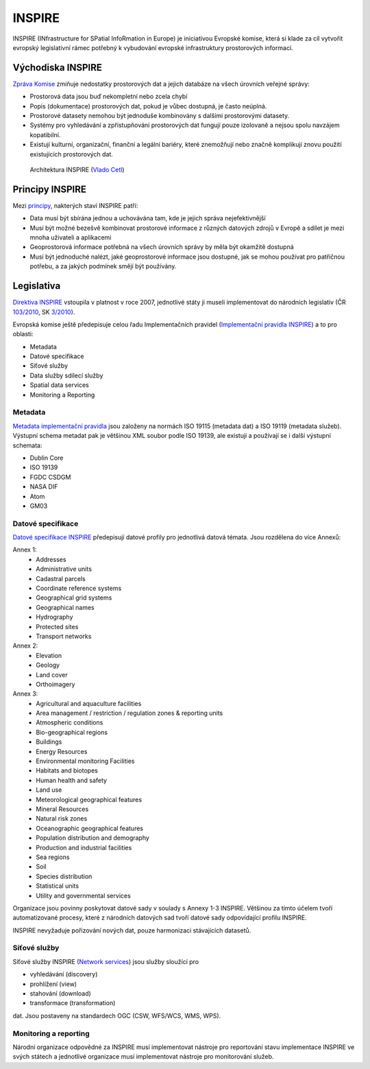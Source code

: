 .. index:: INSPIRE

=======
INSPIRE
=======

INSPIRE (INfrastructure for SPatial InfoRmation in Europe) je iniciativou
Evropské komise, která si klade za cíl vytvořit evropský legislativní rámec
potřebný k vybudování evropské infrastruktury prostorových informací.

Východiska INSPIRE
------------------

`Zpráva Komise`_ zmiňuje nedostatky prostorových dat a jejich databáze na všech
úrovních veřejné správy:

* Prostorová data jsou buď nekompletní nebo zcela chybí
* Popis (dokumentace) prostorových dat, pokud je vůbec dostupná, je často neúplná.
* Prostorové datasety nemohou být jednoduše kombinovány s dalšími prostorovými
  datasety.
* Systémy pro vyhledávání a zpřístupňování prostorových dat fungují pouze
  izolovaně a nejsou spolu navzájem kopatibilní.
* Existují kulturní, organizační, finanční a legální bariéry, které znemožňují
  nebo značně komplikují znovu použití existujících prostorových dat.

.. figure:: images/inspire-principles-components-and-implementation-14-1024.jpg
    
    Architektura INSPIRE (`Vlado Cetl <https://www.slideshare.net/inspireeu/inspire-principles-components-and-implementation>`_)

Principy INSPIRE
----------------

Mezi `principy`_, nakterých staví INSPIRE patří:

* Data musí být sbírána jednou a uchovávána tam, kde je jejich správa
  nejefektivnější
* Musí být možné bezešvě kombinovat prostorové informace z různých datových
  zdrojů  v Evropě a sdílet je mezi mnoha uživateli a aplikacemi
* Geoprostorová informace potřebná na všech úrovních správy by měla být okamžitě
  dostupná
* Musí být jednoduché nalézt, jaké geoprostorové informace jsou dostupné, jak se
  mohou používat pro patřičnou potřebu, a za jakých podmínek smějí být
  používány. 

Legislativa
-----------

`Direktiva INSPIRE`_ vstoupila v platnost v roce 2007, jednotlivé státy ji museli
implementovat do národních legislativ (ČR `103/2010`_, SK `3/2010`_). 

Evropská komise ještě předepisuje celou řadu Implementačních pravidel
(`Implementační pravidla INSPIRE`_) a to pro oblasti:

* Metadata
* Datové specifikace
* Síťové služby
* Data služby sdílecí služby
* Spatial data services
* Monitoring a Reporting


Metadata
^^^^^^^^

`Metadata implementační pravidla`_ jsou založeny na normách ISO 19115 (metadata
dat) a ISO 19119 (metadata služeb). Výstupní schema metadat pak je většinou XML soubor
podle ISO 19139, ale existují a používají se i další výstupní schemata:

* Dublin Core
* ISO 19139
* FGDC CSDGM
* NASA DIF
* Atom
* GM03

Datové specifikace
^^^^^^^^^^^^^^^^^^
`Datové specifikace INSPIRE`_ předepisují datové profily pro jednotlivá datová
témata. Jsou rozdělena do více Annexů:

Annex 1:
 * Addresses
 * Administrative units
 * Cadastral parcels
 * Coordinate reference systems
 * Geographical grid systems
 * Geographical names
 * Hydrography
 * Protected sites
 * Transport networks 	

Annex 2:
 * Elevation
 * Geology
 * Land cover
 * Orthoimagery

Annex 3:
 * Agricultural and aquaculture facilities
 * Area management / restriction / regulation zones & reporting units
 * Atmospheric conditions
 * Bio-geographical regions
 * Buildings
 * Energy Resources
 * Environmental monitoring Facilities
 * Habitats and biotopes
 * Human health and safety
 * Land use
 * Meteorological geographical features
 * Mineral Resources
 * Natural risk zones
 * Oceanographic geographical features
 * Population distribution and demography
 * Production and industrial facilities
 * Sea regions
 * Soil
 * Species distribution
 * Statistical units
 * Utility and governmental services

Organizace jsou povinny poskytovat datové sady v soulady s Annexy 1-3 INSPIRE.
Většinou za tímto účelem tvoří automatizované procesy, které z národních
datových sad tvoří datové sady odpovídající profilu INSPIRE. 

INSPIRE nevyžaduje pořizování nových dat, pouze harmonizaci stávajících
datasetů.

Síťové služby
^^^^^^^^^^^^^

Síťové služby INSPIRE (`Network services`_) jsou služby sloužící pro 

* vyhledávání (discovery)
* prohlížení (view)
* stahování (download)
* transformace (transformation)

dat. Jsou postaveny na standardech OGC (CSW, WFS/WCS, WMS, WPS).

Monitoring a reporting
^^^^^^^^^^^^^^^^^^^^^^
Národní organizace odpovědné za INSPIRE musí implementovat nástroje pro
reportování stavu implementace INSPIRE ve svých státech a jednotlivé organizace
musí implementovat nástroje pro monitorování služeb.


.. _Zpráva Komise: https://inspire.ec.europa.eu/reports/analysis_consultation_01092003.pdf

.. _principy: https://inspire.ec.europa.eu/inspire-principles/9

.. _Direktiva INSPIRE: https://inspire.ec.europa.eu/

.. _103/2010: https://www.zakonyprolidi.cz/cs/2010-103

.. _3/2010: http://www.epi.sk/zz/2010-3

.. _Implementační pravidla INSPIRE: https://inspire.ec.europa.eu/inspire-implementing-rules/51763

.. _Metadata implementační pravidla: http://inspire.ec.europa.eu/documents/Metadata/MD_IR_and_ISO_20131029.pdf

.. _Datové specifikace INSPIRE: https://inspire.ec.europa.eu/data-specifications/2892

.. _Network services: https://inspire.ec.europa.eu/network-services
